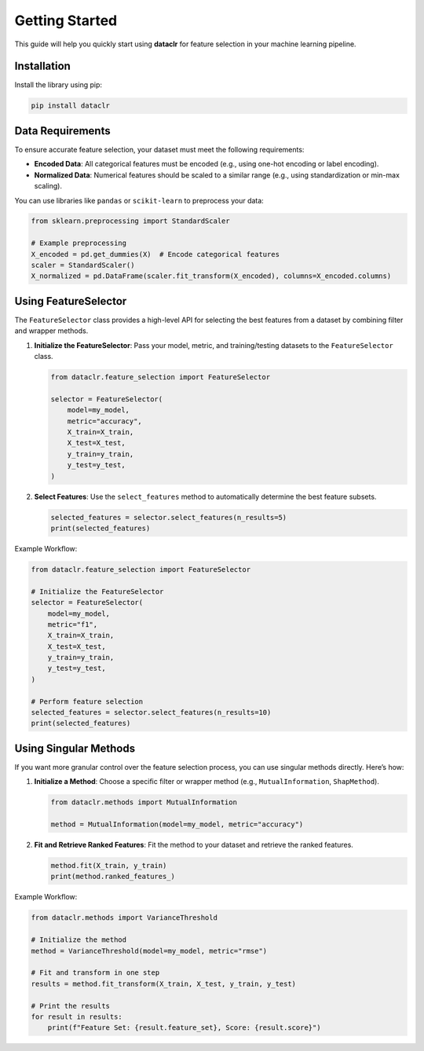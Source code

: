 Getting Started
===============

This guide will help you quickly start using **dataclr** for feature selection in your machine learning pipeline.

Installation
------------

Install the library using pip:

.. code-block:: bash

    pip install dataclr

Data Requirements
------------------

To ensure accurate feature selection, your dataset must meet the following requirements:

- **Encoded Data**: All categorical features must be encoded (e.g., using one-hot encoding or label encoding).
- **Normalized Data**: Numerical features should be scaled to a similar range (e.g., using standardization or min-max scaling).

You can use libraries like ``pandas`` or ``scikit-learn`` to preprocess your data:

.. code-block:: python

    from sklearn.preprocessing import StandardScaler

    # Example preprocessing
    X_encoded = pd.get_dummies(X)  # Encode categorical features
    scaler = StandardScaler()
    X_normalized = pd.DataFrame(scaler.fit_transform(X_encoded), columns=X_encoded.columns)

Using FeatureSelector
---------------------

The ``FeatureSelector`` class provides a high-level API for selecting the best features from a dataset by combining filter and wrapper methods.

1. **Initialize the FeatureSelector**:
   Pass your model, metric, and training/testing datasets to the ``FeatureSelector`` class.

   .. code-block:: python

       from dataclr.feature_selection import FeatureSelector

       selector = FeatureSelector(
           model=my_model,
           metric="accuracy",
           X_train=X_train,
           X_test=X_test,
           y_train=y_train,
           y_test=y_test,
       )

2. **Select Features**:
   Use the ``select_features`` method to automatically determine the best feature subsets.

   .. code-block:: python

       selected_features = selector.select_features(n_results=5)
       print(selected_features)

Example Workflow:

.. code-block:: python

    from dataclr.feature_selection import FeatureSelector

    # Initialize the FeatureSelector
    selector = FeatureSelector(
        model=my_model,
        metric="f1",
        X_train=X_train,
        X_test=X_test,
        y_train=y_train,
        y_test=y_test,
    )

    # Perform feature selection
    selected_features = selector.select_features(n_results=10)
    print(selected_features)

Using Singular Methods
----------------------

If you want more granular control over the feature selection process, you can use singular methods directly. Here’s how:

1. **Initialize a Method**:
   Choose a specific filter or wrapper method (e.g., ``MutualInformation``, ``ShapMethod``).

   .. code-block:: python

       from dataclr.methods import MutualInformation

       method = MutualInformation(model=my_model, metric="accuracy")

2. **Fit and Retrieve Ranked Features**:
   Fit the method to your dataset and retrieve the ranked features.

   .. code-block:: python

       method.fit(X_train, y_train)
       print(method.ranked_features_)

Example Workflow:

.. code-block:: python

    from dataclr.methods import VarianceThreshold

    # Initialize the method
    method = VarianceThreshold(model=my_model, metric="rmse")

    # Fit and transform in one step
    results = method.fit_transform(X_train, X_test, y_train, y_test)

    # Print the results
    for result in results:
        print(f"Feature Set: {result.feature_set}, Score: {result.score}")

